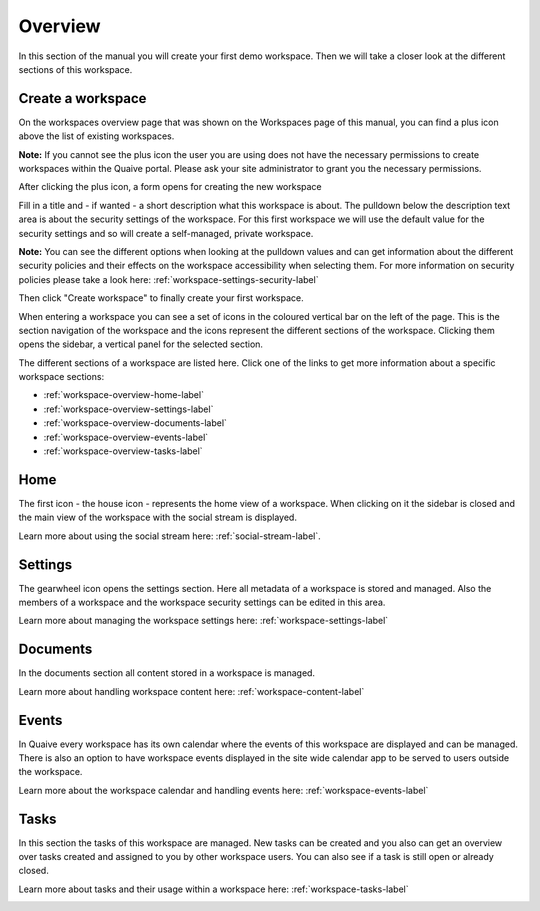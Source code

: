Overview
===================

In this section of the manual you will create your first demo workspace.
Then we will take a closer look at the different sections of this workspace.

-------------------------
Create a workspace
-------------------------

On the workspaces overview page that was shown on the Workspaces page of this manual, you can find a plus icon above the list of existing workspaces.


.. image::  images/create-workspace-1.png

**Note:** If you cannot see the plus icon the user you are using does not have the necessary permissions to create workspaces within the Quaive portal. Please ask your site administrator to grant you the necessary permissions.

After clicking the plus icon, a form opens for creating the new workspace

.. image::  images/create-workspace-2.png

Fill in a title and - if wanted - a short description what this workspace is about.
The pulldown below the description text area is about the security settings of the workspace.
For this first workspace we will use the default value for the security settings and so will create a self-managed, private workspace.

**Note:** You can see the different options when looking at the pulldown values and can get information about the different security policies and their effects on the workspace accessibility when selecting them. For more information on security policies please take a look here: :ref:`workspace-settings-security-label`

Then click "Create workspace" to finally create your first workspace.

.. image::  images/create-workspace-3.png

When entering a workspace you can see a set of icons in the coloured vertical bar on the left of the page. This is the section navigation of the workspace and the icons represent the different sections of the workspace. Clicking them opens the sidebar, a vertical panel for the selected section.

.. image::  images/workspace-sections.png

The different sections of a workspace are listed here. Click one of the links to get more information about a specific workspace sections:

* :ref:`workspace-overview-home-label`
* :ref:`workspace-overview-settings-label`
* :ref:`workspace-overview-documents-label`
* :ref:`workspace-overview-events-label`
* :ref:`workspace-overview-tasks-label`

.. _workspace-overview-home-label:

----------------------------------
Home
----------------------------------

The first icon - the house icon - represents the home view of a workspace.
When clicking on it the sidebar is closed and the main view of the workspace with the social stream is displayed.

Learn more about using the social stream here: :ref:`social-stream-label`.

.. image::  images/workspace-home.png

.. _workspace-overview-settings-label:

-------------------
Settings
-------------------

The gearwheel icon opens the settings section. Here all metadata of a workspace is stored and managed.
Also the members of a workspace and the workspace security settings can be edited in this area.

Learn more about managing the workspace settings here: :ref:`workspace-settings-label`

.. image::  images/workspace-settings.png

.. _workspace-overview-documents-label:

-------------------
Documents
-------------------

In the documents section all content stored in a workspace is managed.

Learn more about handling workspace content here: :ref:`workspace-content-label`

.. image::  images/workspace-documents.png

.. _workspace-overview-events-label:

-------------------
Events
-------------------

In Quaive every workspace has its own calendar where the events of this workspace are displayed and can be managed.
There is also an option to have workspace events displayed in the site wide calendar app to be served to users outside the workspace.

Learn more about the workspace calendar and handling events here: :ref:`workspace-events-label`

.. image::  images/workspace-events.png

.. _workspace-overview-tasks-label:

-------------------
Tasks
-------------------

In this section the tasks of this workspace are managed. New tasks can be created and you also can get an overview over tasks created and assigned to you by other workspace users. You can also see if a task is still open or already closed.

Learn more about tasks and their usage within a workspace here: :ref:`workspace-tasks-label`

.. image::  images/workspace-tasks.png

